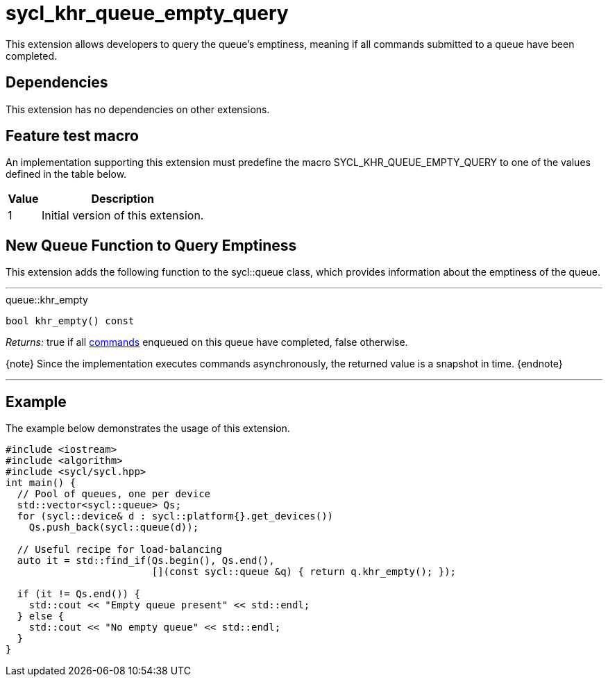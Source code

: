 [[sec:khr-queue-empty-query]]
= sycl_khr_queue_empty_query

This extension allows developers to query the queue's emptiness, meaning if all
commands submitted to a queue have been completed.

[[sec:khr-queue-empty-query-dependencies]]
== Dependencies

This extension has no dependencies on other extensions.

[[sec:khr-queue-empty-query-feature-test]]
== Feature test macro

An implementation supporting this extension must predefine the macro
[code]#SYCL_KHR_QUEUE_EMPTY_QUERY# to one of the values defined in the table
below.

[%header,cols="1,5"]
|===
|Value
|Description

|1
|Initial version of this extension.
|===


[[sec:khr-queue-empty-query-funct]]
== New Queue Function to Query Emptiness

This extension adds the following function to the [code]#sycl::queue# class,
which provides information about the emptiness of the queue.

'''

.[apidef]#queue::khr_empty#
[source,role=synopsis,id=api:queue-khr-empty]
----
bool khr_empty() const
----

_Returns:_ [code]#true# if all <<command,commands>> enqueued on this queue have
completed, [code]#false# otherwise.

{note} Since the implementation executes commands asynchronously, the returned
value is a snapshot in time.
{endnote}

'''

[[sec:khr-queue-empty-query-example]]
== Example

The example below demonstrates the usage of this extension.

[source,,linenums]
----
#include <iostream>
#include <algorithm>
#include <sycl/sycl.hpp>
int main() {
  // Pool of queues, one per device
  std::vector<sycl::queue> Qs;
  for (sycl::device& d : sycl::platform{}.get_devices())
    Qs.push_back(sycl::queue(d));

  // Useful recipe for load-balancing
  auto it = std::find_if(Qs.begin(), Qs.end(),
                         [](const sycl::queue &q) { return q.khr_empty(); });

  if (it != Qs.end()) {
    std::cout << "Empty queue present" << std::endl;
  } else {
    std::cout << "No empty queue" << std::endl;
  }
}
----
